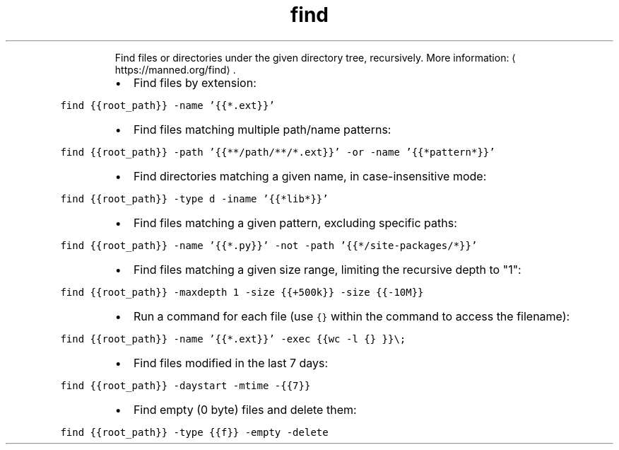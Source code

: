 .TH find
.PP
.RS
Find files or directories under the given directory tree, recursively.
More information: \[la]https://manned.org/find\[ra]\&.
.RE
.RS
.IP \(bu 2
Find files by extension:
.RE
.PP
\fB\fCfind {{root_path}} \-name '{{*.ext}}'\fR
.RS
.IP \(bu 2
Find files matching multiple path/name patterns:
.RE
.PP
\fB\fCfind {{root_path}} \-path '{{**/path/**/*.ext}}' \-or \-name '{{*pattern*}}'\fR
.RS
.IP \(bu 2
Find directories matching a given name, in case\-insensitive mode:
.RE
.PP
\fB\fCfind {{root_path}} \-type d \-iname '{{*lib*}}'\fR
.RS
.IP \(bu 2
Find files matching a given pattern, excluding specific paths:
.RE
.PP
\fB\fCfind {{root_path}} \-name '{{*.py}}' \-not \-path '{{*/site\-packages/*}}'\fR
.RS
.IP \(bu 2
Find files matching a given size range, limiting the recursive depth to "1":
.RE
.PP
\fB\fCfind {{root_path}} \-maxdepth 1 \-size {{+500k}} \-size {{\-10M}}\fR
.RS
.IP \(bu 2
Run a command for each file (use \fB\fC{}\fR within the command to access the filename):
.RE
.PP
\fB\fCfind {{root_path}} \-name '{{*.ext}}' \-exec {{wc \-l {} }}\\;\fR
.RS
.IP \(bu 2
Find files modified in the last 7 days:
.RE
.PP
\fB\fCfind {{root_path}} \-daystart \-mtime \-{{7}}\fR
.RS
.IP \(bu 2
Find empty (0 byte) files and delete them:
.RE
.PP
\fB\fCfind {{root_path}} \-type {{f}} \-empty \-delete\fR

